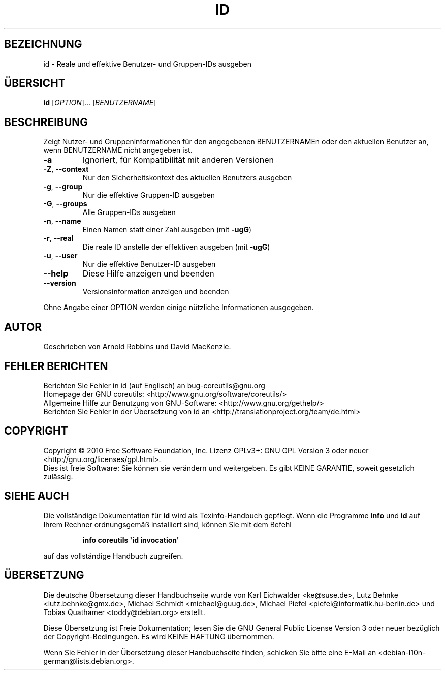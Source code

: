 .\" DO NOT MODIFY THIS FILE!  It was generated by help2man 1.35.
.\"*******************************************************************
.\"
.\" This file was generated with po4a. Translate the source file.
.\"
.\"*******************************************************************
.TH ID 1 "April 2010" "GNU coreutils 8.5" "Dienstprogramme für Benutzer"
.SH BEZEICHNUNG
id \- Reale und effektive Benutzer\- und Gruppen\-IDs ausgeben
.SH ÜBERSICHT
\fBid\fP [\fIOPTION\fP]... [\fIBENUTZERNAME\fP]
.SH BESCHREIBUNG
.\" Add any additional description here
.PP
Zeigt Nutzer\- und Gruppeninformationen für den angegebenen BENUTZERNAMEn
oder den aktuellen Benutzer an, wenn BENUTZERNAME nicht angegeben ist.
.TP 
\fB\-a\fP
Ignoriert, für Kompatibilität mit anderen Versionen
.TP 
\fB\-Z\fP, \fB\-\-context\fP
Nur den Sicherheitskontext des aktuellen Benutzers ausgeben
.TP 
\fB\-g\fP, \fB\-\-group\fP
Nur die effektive Gruppen‐ID ausgeben
.TP 
\fB\-G\fP, \fB\-\-groups\fP
Alle Gruppen\-IDs ausgeben
.TP 
\fB\-n\fP, \fB\-\-name\fP
Einen Namen statt einer Zahl ausgeben (mit \fB\-ugG\fP)
.TP 
\fB\-r\fP, \fB\-\-real\fP
Die reale ID anstelle der effektiven ausgeben (mit \fB\-ugG\fP)
.TP 
\fB\-u\fP, \fB\-\-user\fP
Nur die effektive Benutzer‐ID ausgeben
.TP 
\fB\-\-help\fP
Diese Hilfe anzeigen und beenden
.TP 
\fB\-\-version\fP
Versionsinformation anzeigen und beenden
.PP
Ohne Angabe einer OPTION werden einige nützliche Informationen ausgegeben.
.SH AUTOR
Geschrieben von Arnold Robbins und David MacKenzie.
.SH "FEHLER BERICHTEN"
Berichten Sie Fehler in id (auf Englisch) an bug\-coreutils@gnu.org
.br
Homepage der GNU coreutils: <http://www.gnu.org/software/coreutils/>
.br
Allgemeine Hilfe zur Benutzung von GNU\-Software:
<http://www.gnu.org/gethelp/>
.br
Berichten Sie Fehler in der Übersetzung von id an
<http://translationproject.org/team/de.html>
.SH COPYRIGHT
Copyright \(co 2010 Free Software Foundation, Inc. Lizenz GPLv3+: GNU GPL
Version 3 oder neuer <http://gnu.org/licenses/gpl.html>.
.br
Dies ist freie Software: Sie können sie verändern und weitergeben. Es gibt
KEINE GARANTIE, soweit gesetzlich zulässig.
.SH "SIEHE AUCH"
Die vollständige Dokumentation für \fBid\fP wird als Texinfo\-Handbuch
gepflegt. Wenn die Programme \fBinfo\fP und \fBid\fP auf Ihrem Rechner
ordnungsgemäß installiert sind, können Sie mit dem Befehl
.IP
\fBinfo coreutils \(aqid invocation\(aq\fP
.PP
auf das vollständige Handbuch zugreifen.

.SH ÜBERSETZUNG
Die deutsche Übersetzung dieser Handbuchseite wurde von
Karl Eichwalder <ke@suse.de>,
Lutz Behnke <lutz.behnke@gmx.de>,
Michael Schmidt <michael@guug.de>,
Michael Piefel <piefel@informatik.hu-berlin.de>
und
Tobias Quathamer <toddy@debian.org>
erstellt.

Diese Übersetzung ist Freie Dokumentation; lesen Sie die
GNU General Public License Version 3 oder neuer bezüglich der
Copyright-Bedingungen. Es wird KEINE HAFTUNG übernommen.

Wenn Sie Fehler in der Übersetzung dieser Handbuchseite finden,
schicken Sie bitte eine E-Mail an <debian-l10n-german@lists.debian.org>.
